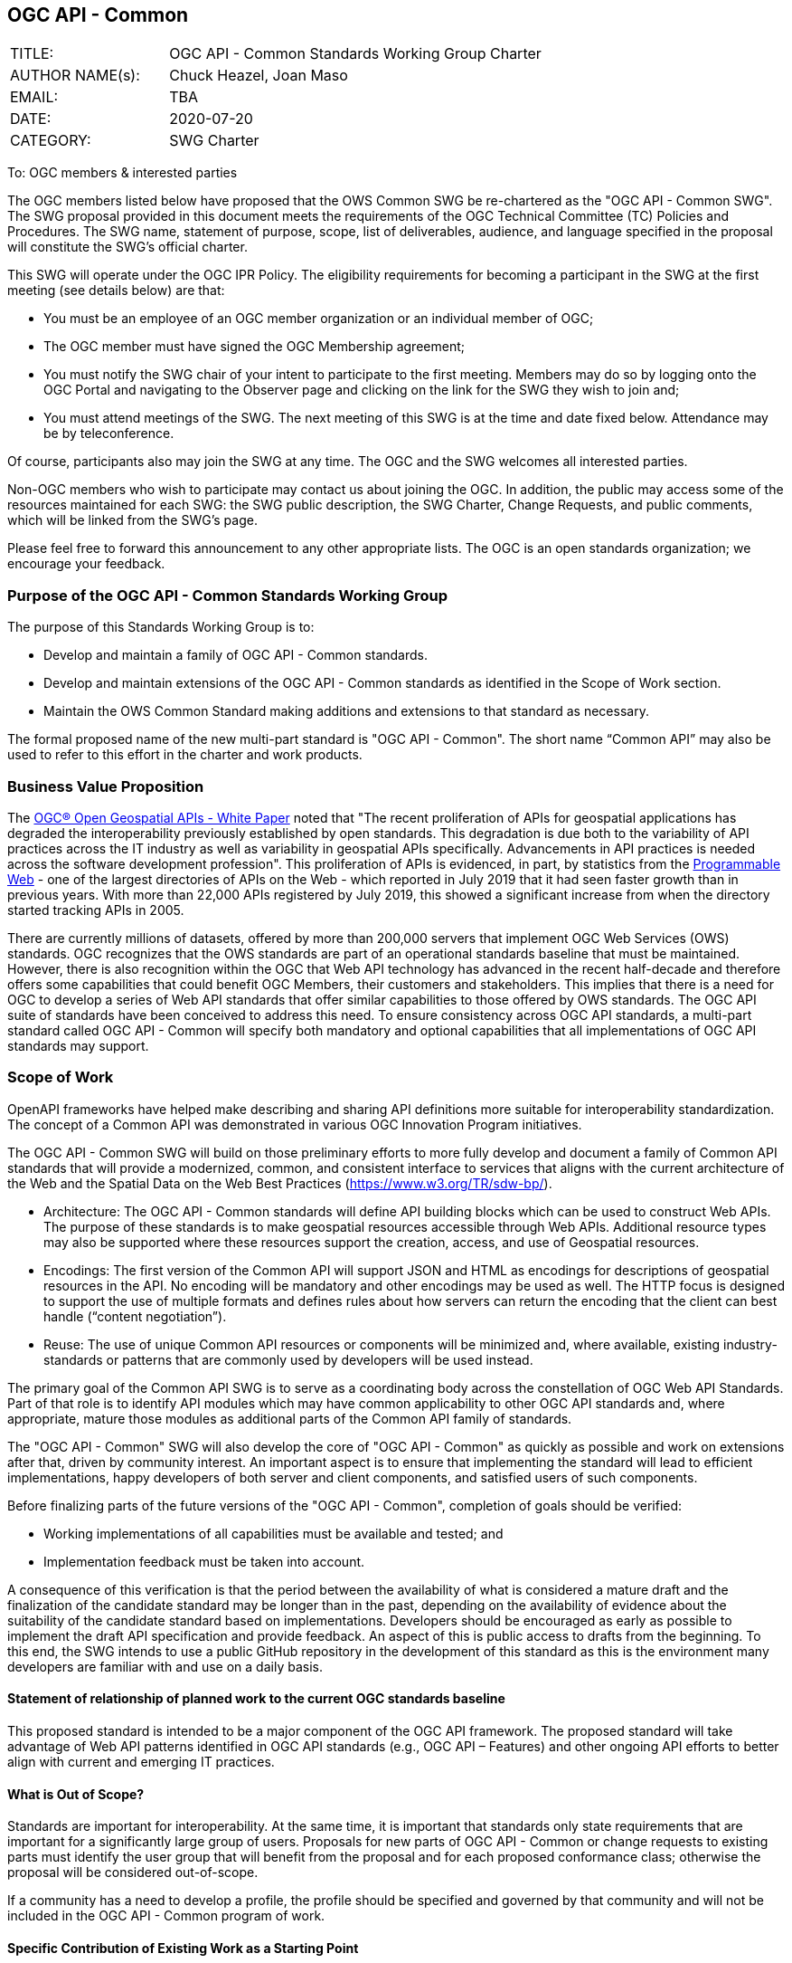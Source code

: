 :authors: Chuck Heazel, Joan Maso
:authors_email: TBA
:date: 2020-07-20
:title: OGC API - Common
:swgname: OGC API - Common
:shortname: Common API
:resources: geospatial
:resource: geospatial
:relevant_spec: OGC Web API Common Implementation Specification Standards
:relevant_spec_docnum:  20-063r1
:githubrepo: https://github.com/opengeospatial/oapi_common
:base_swg: OWS Common SWG
:target_start_date: August 2020
:target_end_date: December 2020
:dwg_review: Architecture DWG
:dwg_review_meeting: September 2020 Virtual OGC Member Meeting
:conveners: {authors}

== {swgname}

[cols="15,40",width="75%",options="",align="center"]
|===
|TITLE: a| {swgname} Standards Working Group Charter
|AUTHOR NAME(s): | {authors}
|EMAIL: | {authors_email}
|DATE: | {date}
|CATEGORY: | SWG Charter
|===

To: OGC members & interested parties

The OGC members listed below have proposed that the OWS Common SWG be re-chartered as the "{swgname} SWG". The SWG proposal provided in this document meets the requirements of the OGC Technical Committee (TC) Policies and Procedures. The SWG name, statement of purpose, scope, list of deliverables, audience, and language specified in the proposal will constitute the SWG’s official charter.

This SWG will operate under the OGC IPR Policy. The eligibility requirements for becoming a participant in the SWG at the first meeting (see details below) are that:

•	You must be an employee of an OGC member organization or an individual member of OGC;

•	The OGC member must have signed the OGC Membership agreement;

•	You must notify the SWG chair of your intent to participate to the first meeting. Members may do so by logging onto the OGC Portal and navigating to the Observer page and clicking on the link for the SWG they wish to join and;

•	You must attend meetings of the SWG. The next meeting of this SWG is at the time and date fixed below. Attendance may be by teleconference.

Of course, participants also may join the SWG at any time. The OGC and the SWG welcomes all interested parties.

Non-OGC members who wish to participate may contact us about joining the OGC. In addition, the public may access some of the resources maintained for each SWG: the SWG public description, the SWG Charter, Change Requests, and public comments, which will be linked from the SWG’s page.

Please feel free to forward this announcement to any other appropriate lists. The OGC is an open standards organization; we encourage your feedback.

=== Purpose of the {swgname} Standards Working Group

The purpose of this Standards Working Group is to:

* Develop and maintain a family of {swgname} standards.
* Develop and maintain extensions of the {swgname} standards as identified in the Scope of Work section.
* Maintain the OWS Common Standard making additions and extensions to that standard as necessary.

The formal proposed name of the new multi-part standard is "{swgname}". The short name “{shortname}” may also be used to refer to this effort in the charter and work products.

=== Business Value Proposition

The http://docs.opengeospatial.org/wp/16-019r4/16-019r4.html[OGC® Open Geospatial APIs - White Paper] noted that "The recent proliferation of APIs for geospatial applications has degraded the interoperability previously established by open standards. This degradation is due both to the variability of API practices across the IT industry as well as variability in geospatial APIs specifically. Advancements in API practices is needed across the software development profession". This proliferation of APIs is evidenced, in part, by statistics from the https://www.programmableweb.com/news/apis-show-faster-growth-rate-2019-previous-years/research/2019/07/17[Programmable Web] - one of the largest directories of APIs on the Web - which reported in July 2019 that it had seen faster growth than in previous years. With more than 22,000 APIs registered by July 2019, this showed a significant increase from when the directory started tracking APIs in 2005.

There are currently millions of datasets, offered by more than 200,000 servers that implement OGC Web Services (OWS) standards. OGC recognizes that the OWS standards are part of an operational standards baseline that must be maintained. However, there is also recognition within the OGC that Web API technology has advanced in the recent half-decade and therefore offers some capabilities that could benefit OGC Members, their customers and stakeholders. This implies that there is a need for OGC to develop a series of Web API standards that offer similar capabilities to those offered by OWS standards. The OGC API suite of standards have been conceived to address this need. To ensure consistency across OGC API standards, a multi-part standard called OGC API - Common will specify both mandatory and optional capabilities that all implementations of OGC API standards may support.

=== Scope of Work

OpenAPI frameworks have helped make describing and sharing API definitions more suitable for interoperability standardization. The concept of a {shortname} was demonstrated in various OGC Innovation Program initiatives.

The {swgname} SWG will build on those preliminary efforts to more fully develop and document a family of {shortname} standards that will provide a modernized, common, and consistent interface to services that aligns with the current architecture of the Web and the
Spatial Data on the Web Best Practices (https://www.w3.org/TR/sdw-bp/).

* Architecture: The {swgname} standards will define API building blocks which can be used to construct Web APIs. The purpose of these standards is to make {resources} resources accessible through Web APIs. Additional resource types may also be supported where these resources support the creation, access, and use of Geospatial resources.

*	Encodings: The first version of the {shortname} will support JSON and HTML as encodings for descriptions of {resource} resources in the API. No encoding will be mandatory and other encodings may be used as well. The HTTP focus is designed to support the use of multiple formats and defines rules about how servers can return the encoding that the client can best handle (“content negotiation”).

* Reuse: The use of unique {shortname} resources or components will be minimized and, where available, existing industry-standards or patterns that are commonly used by developers will be used instead.

The primary goal of the {shortname} SWG is to serve as a coordinating body across the constellation of OGC Web API Standards. Part of that role is to identify API modules which may have common applicability to other OGC API standards and, where appropriate, mature those modules as additional parts of the {shortname} family of standards.

The "{swgname}" SWG will also develop the core of "{swgname}" as quickly as possible and work on extensions after that, driven by community interest. An important aspect is to ensure that implementing the standard will lead to efficient implementations, happy developers of both server and client components, and satisfied users of such components.

Before finalizing parts of the future versions of the "{swgname}", completion of goals should be verified:

*	Working implementations of all capabilities must be available and tested; and
*	Implementation feedback must be taken into account.

A consequence of this verification is that the period between the availability of what is considered a mature draft and the finalization of the candidate standard may be longer than in the past, depending on the availability of evidence about the suitability of the candidate standard based on implementations. Developers should be encouraged as early as possible to implement the draft API specification and provide feedback. An aspect of this is public access to drafts from the beginning. To this end, the SWG intends to use a public GitHub repository in the development of this standard as this is the environment many developers are familiar with and use on a daily basis.

==== Statement of relationship of planned work to the current OGC standards baseline

This proposed standard is intended to be a major component of the OGC API framework. The proposed standard will take advantage of Web API patterns identified in OGC API standards (e.g., OGC API – Features) and other ongoing API efforts to better align with current and emerging IT practices.

==== What is Out of Scope?

Standards are important for interoperability. At the same time, it is important that standards only state requirements that are important for a significantly large group of users. Proposals for new parts of {swgname} or change requests to existing parts must identify the user group that will benefit from the proposal and for each proposed conformance class; otherwise the proposal will be considered out-of-scope.

If a community has a need to develop a profile, the profile should be specified and governed by that community and will not be included in the {swgname} program of work.

==== Specific Contribution of Existing Work as a Starting Point

The starting point for the work will be the draft documents that currently are on the proposed SWG's repository ({githubrepo}). This charter also recognizes the prior work done by the {base_swg}. Upon approval of this Charter, responsibility for {swgname} shall be transferred to the proposed {swgname} SWG.

The work shall also be informed by the following specifications and by recommendations found in:

*	OGC/W3C Spatial Data Working Group on the Web Best Practices (https://www.w3.org/TR/sdw-bp/);
*	OGC Geospatial API White Paper [OGC 16-019r4];
*	OGC API - Features - Part 1: Core standard, [OGC 17-069r3];
*   OGC Web API Guidelines (https://github.com/opengeospatial/OGC-Web-API-Guidelines).

Each of these documents recommends an emphasis on resource-oriented APIs in future OGC standards development including use of tools such as OpenAPI.

==== Is this a persistent SWG?


* [x] Yes
* [ ] No

==== When can SWG be inactivated?

The {swgname} SWG is a standing one, maintaining the suite through corrigenda, feature extensions, new features, etc. as requested by the membership. Any newly adopted Web API module which shows common applicability will be added to the the {swgname} program of work.

=== Description of Deliverables

==== Initial Deliverables

The following deliverables will result from the work of this SWG:

*	A final version of the "{swgname} - Part 1: Core" document for submission to the TC;
*	Identification of at least three prototype implementations of the core based on the standard — although more would be preferred; and
*	Zero or more additional parts as time and community interest permits.

Part 1 will cover basic capabilities and define high-level metadata. Capabilities for richer {resource} interfaces or extension for unique {resource} resource considerations will be specified in additional parts.

The targeted start date is in {target_start_date} once charter is approved. Formal approval of the core {shortname} is envisaged to take place nearer {target_end_date}.

==== Additional SWG Tasks

The overarching task of the SWG is to hunt for commonality across the Web API efforts and document those elements as OGC standards.

The SWG will also develop the following extensions:

* OGC API - Common - Part 2: Geospatial Data
* OGC API - Common - Part 3: Coordinate Reference Systems

=== IPR Policy for this SWG

* [x] RAND-Royalty Free
* [ ] RAND for fee

=== Anticipated Participants

* Geospatial resource providers.
* Developers implementing services.
* Users of geospatial resources.

=== Domain Working Group Endorsement

The {dwg_review} will review the proof-of-concept at {githubrepo} and this SWG charter. A statement of endorsement is anticipated at the {dwg_review_meeting}.

=== Other Informative Remarks about this SWG

[loweralpha, start=1]
. Similar or Applicable Standards Work (OGC and Elsewhere).

The following standards work may be applicable to the work of the proposed SWG:

* 06-121r9, OGC Web Service Common Implementation Specification Standard
* 17-069, OGC API - Features
* 18-062, OGC API - Processes
* 19-086, OGC API - Environmental Data Retrieval
* 19-087, OGC API - Coverages
* 20-004, OGC API - Records
* 20-009, OGC API - Styles
* 20-057, OGC API - Tiles
* 20-058, OGC API - Maps

Additionally, the proposed SWG will monitor other OGC API work ongoing in various Standards and Innovation Program activities.

[loweralpha, start=2]
. Details of the First Meeting
The first meeting of the SWG will be within four weeks of approval of the SWG.

[loweralpha, start=3]
. Projected On-going Meeting Schedule
The work of this SWG will be carried out primarily on GitHub and via email, conference calls, with potential face-to-face meetings at OGC TC meetings as agreed to by the SWG members. The teleconference calls will be scheduled as needed and posted to the OGC portal. Voting on {shortname} content will be limited to SWG members only.

[loweralpha, start=4]
. Supporters of the Proposal (Charter Members)

The following people support this proposal and are committed to the Charter and projected meeting schedule. These members are known as SWG Founding or Charter members. The charter members agree to the SoW and IPR terms as defined in this charter. The charter members have voting rights beginning the day the SWG is officially formed. Charter Members are shown on the public SWG page.

[cols=",",width="75%",options="header",align="center"]
|===
|Name| Organization
|Chris Little  | Met Office
|Clemens Portele  | interactive instruments
|Joan Maso  | UAB-CREAF
|Chuck Heazel  | Heazel Tech
|Jerome Jacovella St Louis  | Ecere
|===

[loweralpha, start=5]
. Convener(s)

{authors}

